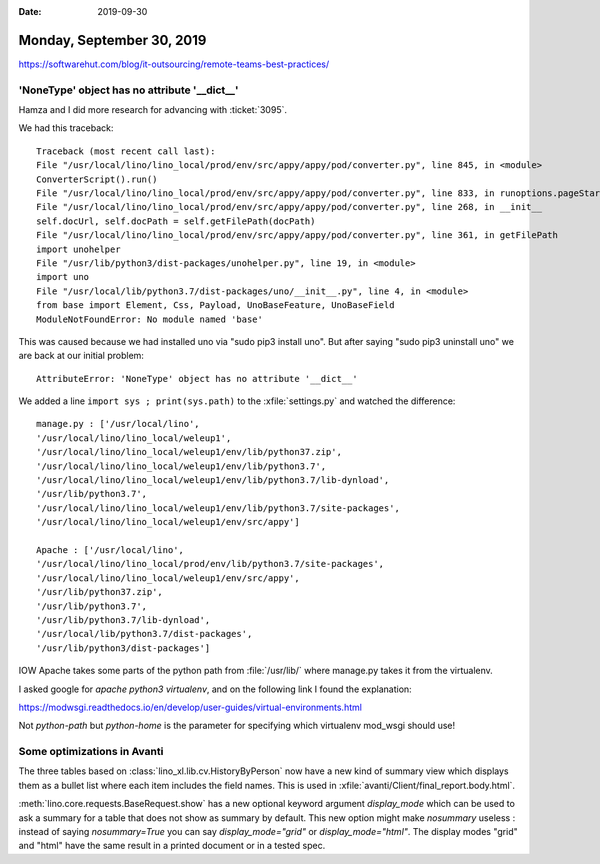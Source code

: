 :date: 2019-09-30

==========================
Monday, September 30, 2019
==========================

https://softwarehut.com/blog/it-outsourcing/remote-teams-best-practices/

'NoneType' object has no attribute '__dict__'
=============================================

Hamza and I did more research for advancing with :ticket:`3095`.

We had this traceback::

  Traceback (most recent call last):
  File "/usr/local/lino/lino_local/prod/env/src/appy/appy/pod/converter.py", line 845, in <module>
  ConverterScript().run()
  File "/usr/local/lino/lino_local/prod/env/src/appy/appy/pod/converter.py", line 833, in runoptions.pageStart, options.verbose)
  File "/usr/local/lino/lino_local/prod/env/src/appy/appy/pod/converter.py", line 268, in __init__
  self.docUrl, self.docPath = self.getFilePath(docPath)
  File "/usr/local/lino/lino_local/prod/env/src/appy/appy/pod/converter.py", line 361, in getFilePath
  import unohelper
  File "/usr/lib/python3/dist-packages/unohelper.py", line 19, in <module>
  import uno
  File "/usr/local/lib/python3.7/dist-packages/uno/__init__.py", line 4, in <module>
  from base import Element, Css, Payload, UnoBaseFeature, UnoBaseField
  ModuleNotFoundError: No module named 'base'

This was caused because we had installed uno via "sudo pip3 install uno". But
after saying  "sudo pip3 uninstall uno" we are back at our initial problem::

  AttributeError: 'NoneType' object has no attribute '__dict__'


We added a line ``import sys ; print(sys.path)`` to the :xfile:`settings.py` and
watched the difference::

  manage.py : ['/usr/local/lino',
  '/usr/local/lino/lino_local/weleup1',
  '/usr/local/lino/lino_local/weleup1/env/lib/python37.zip',
  '/usr/local/lino/lino_local/weleup1/env/lib/python3.7',
  '/usr/local/lino/lino_local/weleup1/env/lib/python3.7/lib-dynload',
  '/usr/lib/python3.7',
  '/usr/local/lino/lino_local/weleup1/env/lib/python3.7/site-packages',
  '/usr/local/lino/lino_local/weleup1/env/src/appy']

  Apache : ['/usr/local/lino',
  '/usr/local/lino/lino_local/prod/env/lib/python3.7/site-packages',
  '/usr/local/lino/lino_local/weleup1/env/src/appy',
  '/usr/lib/python37.zip',
  '/usr/lib/python3.7',
  '/usr/lib/python3.7/lib-dynload',
  '/usr/local/lib/python3.7/dist-packages',
  '/usr/lib/python3/dist-packages']

IOW Apache takes some parts of the python path from :file:`/usr/lib/` where
manage.py takes it from the virtualenv.

I asked google for `apache python3 virtualenv`, and  on the following link I
found the explanation:

https://modwsgi.readthedocs.io/en/develop/user-guides/virtual-environments.html

Not `python-path` but `python-home` is the parameter for specifying which
virtualenv mod_wsgi should use!



Some optimizations in Avanti
============================

The three tables based on :class:`lino_xl.lib.cv.HistoryByPerson` now have a new
kind of summary view which displays them as a bullet list where each item
includes the field names.  This is used in
:xfile:`avanti/Client/final_report.body.html`.

:meth:`lino.core.requests.BaseRequest.show` has a new optional keyword argument
`display_mode` which can be used to ask a summary for a table that does not show
as summary by default. This new option might make `nosummary` useless : instead
of saying `nosummary=True` you can say `display_mode="grid"` or
`display_mode="html"`.  The display modes "grid" and "html" have the same result
in a printed document or in a tested spec.
